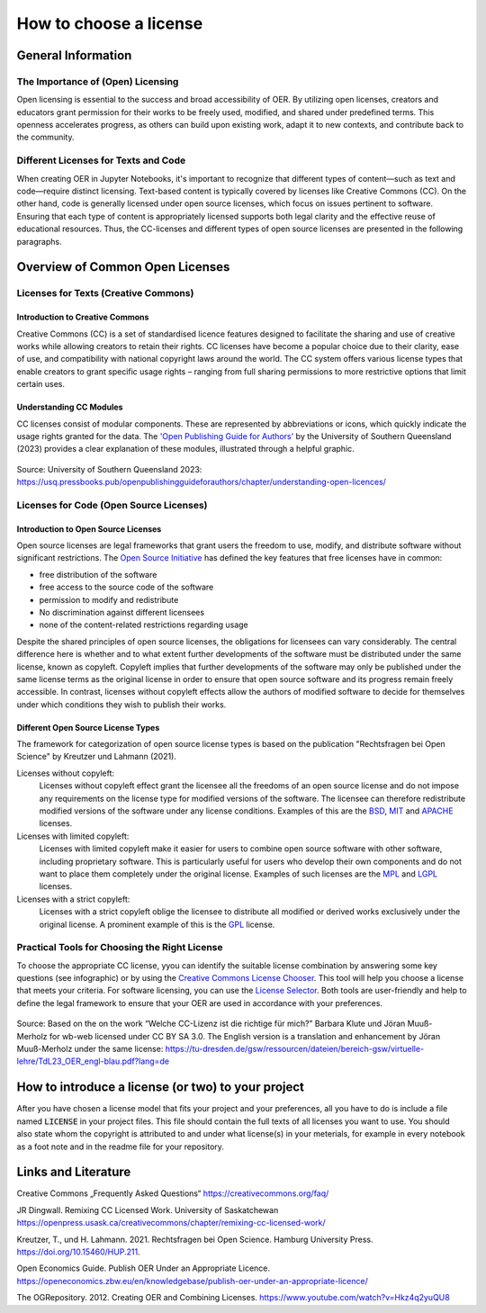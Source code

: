 How to choose a license
=======================
..
    Choosing a proper open license is one of the most important things when creating OER. You should also consider to choose different licenses for text passages and source code. 
    This can be helpful to people wanting to use your code in their own projects and other contexts than your notebook collection, as licenses like CC-BY can hinder certain usages due to its `copyleft`_ behaviour.


    .. _copyleft: https://de.wikipedia.org/wiki/Copyleft

General Information
------------------------

The Importance of (Open) Licensing
^^^^^^^^^^^^^^^^^^^^^^^^^^^^^^^^^^

Open licensing is essential to the success and broad accessibility of OER. By utilizing open licenses, 
creators and educators grant permission for their works to be freely used, modified, and shared under predefined terms. 
This openness accelerates progress, as others can build upon existing work, adapt it to new contexts, and contribute back to the community. 


Different Licenses for Texts and Code
^^^^^^^^^^^^^^^^^^^^^^^^^^^^^^^^^^^^^

When creating OER in Jupyter Notebooks, it's important to recognize that different types of content—such as text and code—require distinct licensing. 
Text-based content is typically covered by licenses like Creative Commons (CC). 
On the other hand, code is generally licensed under open source licenses, which focus on issues pertinent to software. 
Ensuring that each type of content is appropriately licensed supports both legal clarity and the effective reuse of educational resources. 
Thus, the CC-licenses and different types of open source licenses are presented in the following paragraphs.


Overview of Common Open Licenses
--------------------------------

Licenses for Texts (Creative Commons)
^^^^^^^^^^^^^^^^^^^^^^^^^^^^^^^^^^^^^

Introduction to Creative Commons
""""""""""""""""""""""""""""""""
Creative Commons (CC) is a set of standardised licence features designed to facilitate the sharing and use of creative works while allowing creators to retain their rights. 
CC licenses have become a popular choice due to their clarity, ease of use, and compatibility with national copyright laws around the world.
The CC system offers various license types that enable creators to grant specific usage rights – ranging from full sharing permissions to more restrictive options that limit certain uses.


Understanding CC Modules
""""""""""""""""""""""""

CC licenses consist of modular components. These are represented by abbreviations or icons, which quickly indicate the usage rights granted for the data. 
The `'Open Publishing Guide for Authors'`_ by the University of Southern Queensland (2023) provides a clear explanation of these modules, illustrated through a helpful graphic.

.. figure:: data/cc_parts.png
    :width: 90%
    :align: center

    Source: University of Southern Queensland 2023: https://usq.pressbooks.pub/openpublishingguideforauthors/chapter/understanding-open-licences/

Licenses for Code (Open Source Licenses)
^^^^^^^^^^^^^^^^^^^^^^^^^^^^^^^^^^^^^^^^

Introduction to Open Source Licenses
""""""""""""""""""""""""""""""""""""

Open source licenses are legal frameworks that grant users the freedom to use, modify, and distribute software without significant restrictions. 
The `Open Source Initiative`_ has defined the key features that free licenses have in common: 

- free distribution of the software 
- free access to the source code of the software 
- permission to modify and redistribute 
- No discrimination against different licensees
- none of the content-related restrictions regarding usage

Despite the shared principles of open source licenses, the obligations for licensees can vary considerably. 
The central difference here is whether and to what extent further developments of the software must be distributed under the same license, known as copyleft. 
Copyleft implies that further developments of the software may only be published under the same license terms as the original license in order to ensure that open source software and its progress remain freely accessible. 
In contrast, licenses without copyleft effects allow the authors of modified software to decide for themselves under which conditions they wish to publish their works.

Different Open Source License Types
""""""""""""""""""""""""""""""""""""

The framework for categorization of open source license types is based on the publication "Rechtsfragen bei Open Science" by Kreutzer und Lahmann (2021).

Licenses without copyleft:
    Licenses without copyleft effect grant the licensee all the freedoms of an open source license and do not impose any requirements on the license type for modified versions of the software. 
    The licensee can therefore redistribute modified versions of the software under any license conditions. 
    Examples of this are the `BSD`_, `MIT`_ and `APACHE`_ licenses.

Licenses with limited copyleft: 
    Licenses with limited copyleft make it easier for users to combine open source software with other software, including proprietary software. 
    This is particularly useful for users who develop their own components and do not want to place them completely under the original license. 
    Examples of such licenses are the `MPL`_ and `LGPL`_ licenses.

Licenses with a strict copyleft:
    Licenses with a strict copyleft oblige the licensee to distribute all modified or derived works exclusively under the original license. 
    A prominent example of this is the `GPL`_ license.

Practical Tools for Choosing the Right License
^^^^^^^^^^^^^^^^^^^^^^^^^^^^^^^^^^^^^^^^^^^^^^

To choose the appropriate CC license, yyou can identify the suitable license combination by answering some key questions (see infographic) or by using the `Creative Commons License Chooser`_. 
This tool will help you choose a license that meets your criteria. For software licensing, you can use the `License Selector`_. 
Both tools are user-friendly and help to define the legal framework to ensure that your OER are used in accordance with your preferences.

.. figure:: data/choose_cc.png
    :width: 90%
    :align: center

    Source: Based on the on the work “Welche CC-Lizenz ist die richtige für mich?” Barbara Klute und Jöran Muuß-Merholz for wb-web licensed under CC BY SA 3.0. 
    The English version is a translation and enhancement by Jöran Muuß-Merholz under the same license:
    https://tu-dresden.de/gsw/ressourcen/dateien/bereich-gsw/virtuelle-lehre/TdL23_OER_engl-blau.pdf?lang=de

How to introduce a license (or two) to your project
-----------------------------------------------------

After you have chosen a license model that fits your project and your preferences, all you have to do is include a file named :code:`LICENSE` in your project files. This file should contain the full texts of all licenses you want to use.
You should also state whom the copyright is attributed to and under what license(s) in your meterials, for example in every notebook as a foot note and in the readme file for your repository.

Links and Literature
---------------------

Creative Commons „Frequently Asked Questions“ https://creativecommons.org/faq/

JR Dingwall. Remixing CC Licensed Work. University of Saskatchewan 	https://openpress.usask.ca/creativecommons/chapter/remixing-cc-licensed-work/

Kreutzer, T., und H. Lahmann. 2021. Rechtsfragen bei Open Science. Hamburg University Press. https://doi.org/10.15460/HUP.211. 

Open Economics Guide. Publish OER Under an Appropriate Licence. 	https://openeconomics.zbw.eu/en/knowledgebase/publish-oer-under-an-appropriate-licence/ 

The OGRepository. 2012. Creating OER and Combining Licenses. 	https://www.youtube.com/watch?v=Hkz4q2yuQU8 


.. _'Open Publishing Guide for Authors': https://usq.pressbooks.pub/openpublishingguideforauthors/chapter/understanding-open-licences/
.. _Open Source Initiative: https://opensource.org/osd
.. _BSD: https://www.freebsd.org/copyright/freebsd-license/
.. _MIT: https://spdx.org/licenses/MIT.html#licenseText
.. _APACHE: https://www.apache.org/licenses/LICENSE-2.0.html
.. _MPL: https://www.mozilla.org/en-US/MPL/2.0/
.. _LGPL: https://www.gnu.org/licenses/lgpl-3.0.html
.. _GPL: https://www.gnu.org/licenses/gpl-3.0.html
.. _Creative Commons License Chooser: https://chooser-beta.creativecommons.org/
.. _License Selector: https://ufal.github.io/public-license-selector/